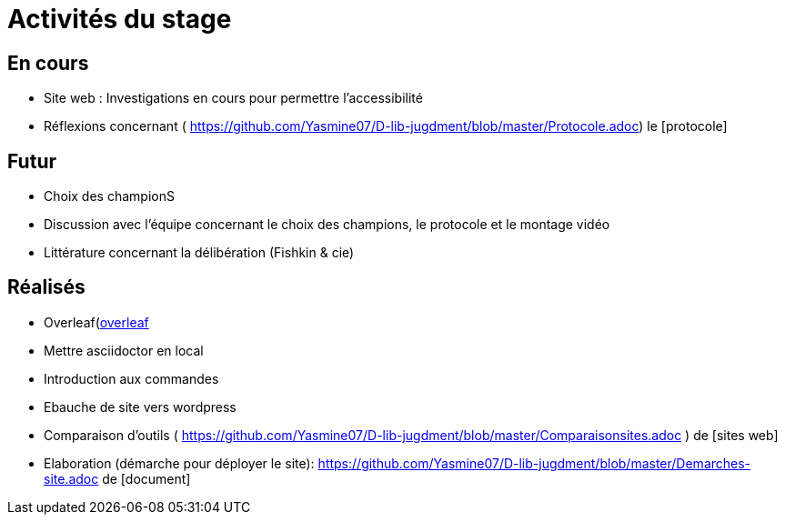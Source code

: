 =  Activités du stage

== En cours
-  Site web : Investigations en cours pour permettre l'accessibilité
- Réflexions concernant ( https://github.com/Yasmine07/D-lib-jugdment/blob/master/Protocole.adoc) le [protocole]


== Futur
- Choix des championS
- Discussion avec l'équipe concernant le choix des champions, le protocole et le montage vidéo
- Littérature concernant la délibération (Fishkin & cie)


== Réalisés
 -  Overleaf(https://fr.overleaf.com/read/hdrqjpvqmbwy)[overleaf]
- Mettre asciidoctor en local
- Introduction aux commandes
- Ebauche de site vers wordpress
- Comparaison d'outils ( https://github.com/Yasmine07/D-lib-jugdment/blob/master/Comparaisonsites.adoc ) de [sites web]
- Elaboration (démarche pour déployer le site): https://github.com/Yasmine07/D-lib-jugdment/blob/master/Demarches-site.adoc de [document]
